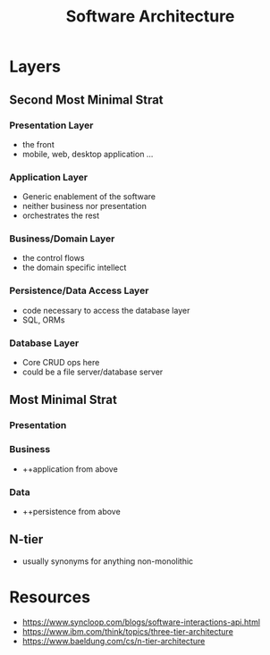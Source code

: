 :PROPERTIES:
:ID:       477c67c1-b742-4b54-886f-a06ad47f231f
:END:
#+title: Software Architecture
#+filetags: :cs:


* Layers
** Second Most Minimal Strat
*** Presentation Layer
 - the front
 - mobile, web, desktop application ...
*** Application Layer
 - Generic enablement of the software
 - neither business nor presentation
 - orchestrates the rest
*** Business/Domain Layer
 - the control flows
 - the domain specific intellect
*** Persistence/Data Access Layer
 - code necessary to access the database layer
 - SQL, ORMs
*** Database Layer
 - Core CRUD ops here
 - could be a file server/database server
** Most Minimal Strat
*** Presentation
*** Business
 - ++application from above
*** Data
 - ++persistence from above
** N-tier
 - usually synonyms for anything non-monolithic
* Resources
 - https://www.syncloop.com/blogs/software-interactions-api.html
 - https://www.ibm.com/think/topics/three-tier-architecture
 - https://www.baeldung.com/cs/n-tier-architecture
